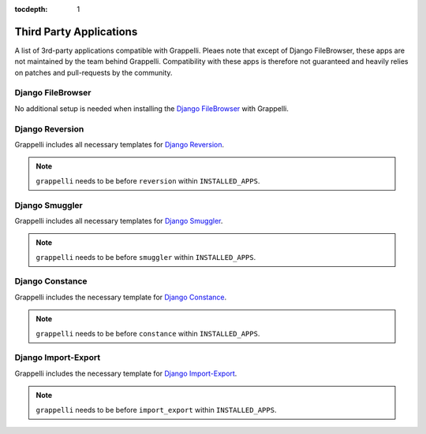 :tocdepth: 1

.. |grappelli| replace:: Grappelli
.. |filebrowser| replace:: FileBrowser

.. _thirdparty:

Third Party Applications
========================

A list of 3rd-party applications compatible with |grappelli|. Pleaes note that except of Django FileBrowser, these apps are not maintained by the team behind |grappelli|. Compatibility with these apps is therefore not guaranteed and heavily relies on patches and pull-requests by the community.


Django FileBrowser
------------------

No additional setup is needed when installing the `Django FileBrowser <https://github.com/sehmaschine/django-filebrowser>`_ with Grappelli.

Django Reversion
----------------

|grappelli| includes all necessary templates for `Django Reversion <https://github.com/etianen/django-reversion/>`_.

.. note::

	``grappelli`` needs to be before ``reversion`` within ``INSTALLED_APPS``.

Django Smuggler
---------------

|grappelli| includes all necessary templates for `Django Smuggler <https://github.com/semente/django-smuggler/>`_.

.. note::

	``grappelli`` needs to be before ``smuggler`` within ``INSTALLED_APPS``.

Django Constance
----------------

|grappelli| includes the necessary template for `Django Constance <https://github.com/comoga/django-constance/>`_.

.. note::

	``grappelli`` needs to be before ``constance`` within ``INSTALLED_APPS``.

Django Import-Export
--------------------

|grappelli| includes the necessary template for `Django Import-Export <https://github.com/django-import-export/django-import-export/>`_.

.. note::

	``grappelli`` needs to be before ``import_export`` within ``INSTALLED_APPS``.
